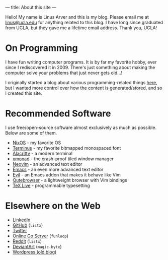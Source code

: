 ---
title: About this site
---

Hello!
My name is Linus Arver and this is my blog.
Please email me at [[mailto:linus@ucla.edu][linus@ucla.edu]] for anything related to this blog.
I have long since graduated from UCLA, but they gave me a lifetime email address. Thank you, UCLA!

* On Programming

I have fun writing computer programs.
It is by far my favorite hobby, ever since I rediscovered it in 2009.
There's just something about making the computer solve your problems that just never gets old...!

I originally started a blog about various programming-related things [[https://zuttobenkyou.wordpress.com/][here]], but I wanted more control over how the content is generated/stored, and so I created this site.

* Recommended Software

I use free/open-source software almost exclusively as much as possible.
Below are some of them.

- [[https://nixos.org][NixOS]] - my favorite OS
- [[http://terminus-font.sourceforge.net/][Terminus]] - my favorite bitmapped monospaced font
- [[https://github.com/alacritty/alacritty][Alacritty]] - a modern terminal
- [[http://xmonad.org/][xmonad]] - the crash-proof tiled window manager
- [[https://neovim.io/][Neovim]] - an advanced text editor
- [[https://github.com/emacs-mirror/emacs][Emacs]] - an even more advanced text editor
- [[https://github.com/emacs-evil/evil][Evil]] - an Emacs addon that makes it behave like Vim
- [[https://github.com/The-Compiler/qutebrowser][Qutebrowser]] - a lightweight browser with Vim bindings
- [[https://www.tug.org/texlive/][TeX Live]] - programmable typesetting

* Elsewhere on the Web

- [[https://www.linkedin.com/in/linusarver/][LinkedIn]]
- [[https://github.com/listx][GitHub]] (=listx=)
- [[https://twitter.com/linusarver][Twitter]]
- [[https://online-go.com/player/213337][Online Go Server]] (=funloop=)
- [[https://www.reddit.com/user/listx][Reddit]] (=listx=)
- [[https://www.deviantart.com/magic-byte][DeviantArt]] (=magic-byte=)
- [[https://zuttobenkyou.wordpress.com/][Wordpress (old blog)]]
